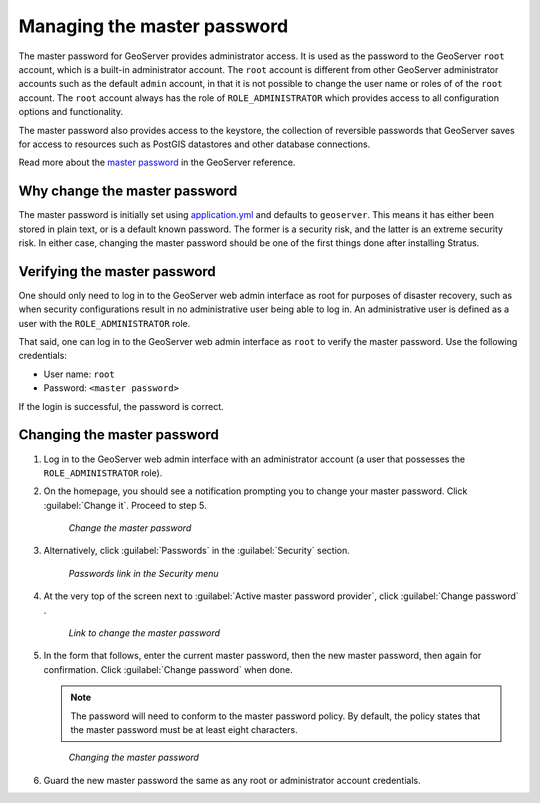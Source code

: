 .. _sysadmin.security.masterpwd:

Managing the master password
============================

The master password for GeoServer provides administrator access. It is used as the password to the GeoServer ``root`` account, which is a built-in administrator account. The ``root`` account is different from other GeoServer administrator accounts such as the default ``admin`` account, in that it is not possible to change the user name or roles of of the ``root`` account. The ``root`` account always has the role of ``ROLE_ADMINISTRATOR`` which provides access to all configuration options and functionality.

The master password also provides access to the keystore, the collection of reversible passwords that GeoServer saves for access to resources such as PostGIS datastores and other database connections.

Read more about the `master password <../../geoserver/security/passwd.html>`_ in the GeoServer reference.

Why change the master password
------------------------------

The master password is initially set using `application.yml <../sysadmin/config/index.rst>`_ and defaults to ``geoserver``.  This means it has either been stored in plain text, or is a default known password. The former is a security risk, and the latter is an extreme security risk. In either case, changing the master password should be one of the first things done after installing Stratus.

Verifying the master password
-----------------------------

One should only need to log in to the GeoServer web admin interface as root for purposes of disaster recovery, such as when security configurations result in no administrative user being able to log in. An administrative user is defined as a user with the ``ROLE_ADMINISTRATOR`` role.

That said, one can log in to the GeoServer web admin interface as ``root`` to verify the master password. Use the following credentials:

* User name: ``root``
* Password: ``<master password>``

If the login is successful, the password is correct.

Changing the master password
----------------------------

#. Log in to the GeoServer web admin interface with an administrator account (a user that possesses the ``ROLE_ADMINISTRATOR`` role).

#. On the homepage, you should see a notification prompting you to change your master password. Click :guilabel:`Change it`. Proceed to step 5.

   .. figure:: img/masterpwd_changeit.png

      *Change the master password*

#. Alternatively, click :guilabel:`Passwords` in the :guilabel:`Security` section.

   .. figure:: img/masterpwd_menu_passwords.png

      *Passwords link in the Security menu*

#. At the very top of the screen next to :guilabel:`Active master password provider`, click :guilabel:`Change password` .

   .. figure:: img/masterpwd_page.png

      *Link to change the master password*

#. In the form that follows, enter the current master password, then the new master password, then again for confirmation. Click :guilabel:`Change password` when done.

   .. note:: The password will need to conform to the master password policy. By default, the policy states that the master password must be at least eight characters.

   .. figure:: img/masterpwd_change.png

      *Changing the master password*

#. Guard the new master password the same as any root or administrator account credentials.


.. todo::  re-instate this section once SUITE-1508 is resolved

   Changing the master password policy.

   By default, the master password policy states that the master password must be at least eight characters. It may be desired to change this policy to provide a different level of security.

   #. Log in to the GeoServer web admin interface with an administrator account (a user that possesses the ``ROLE_ADMINISTRATOR`` role).

   #. Once logged in, click :guilabel:`Passwords` in the :guilabel:`Security` section.

   .. figure:: img/masterpwd_menu_passwords.png

      *Passwords link in the Security menu*

   #. In the section titled :guilabel:`Password Policies`, click the :guilabel:`master` password policy.

   .. figure:: img/masterpwd_policy.png

      *Master password policy in the list of policies*

   #. In the form that follows, adjust the settings. There are settings for the type of characters allowed in the password, and the length of the password. Click :guilabel:`Save` when done.

   .. figure:: img/masterpwd_policychange.png

      *Changing the master password policy*

   The policy does not check to see if the current master password adheres to this new policy. After changing the policy, it is a good idea to go back and change the password to ensure that it adheres to this new policy.

